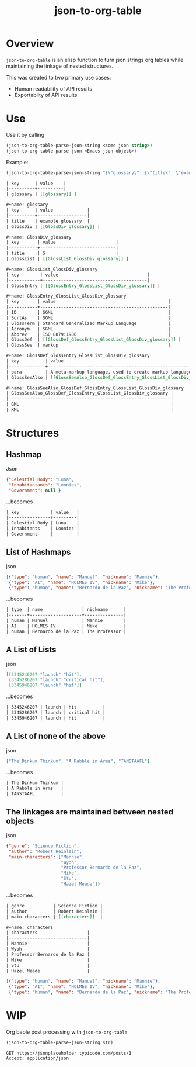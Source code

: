 #+TITLE: json-to-org-table

* Overview

=json-to-org-table= is an elisp function to turn json strings org tables while maintaining the linkage of nested structures.

This was created to two primary use cases:
 - Human readability of API results
 - Exportablity of API results

* Use
Use it by calling
#+begin_src emacs-lisp
(json-to-org-table-parse-json-string <some json string>)
(json-to-org-table-parse-json <Emacs json object>)
#+end_src

Example:
#+begin_src emacs-lisp
(json-to-org-table-parse-json-string "{\"glossary\": {\"title\": \"example glossary\",\"GlossDiv\": {\"title\": \"S\",\"GlossList\": {\"GlossEntry\": {\"ID\": \"SGML\",\"SortAs\": \"SGML\",\"GlossTerm\": \"Standard Generalized Markup Language\",\"Acronym\": \"SGML\",\"Abbrev\": \"ISO 8879:1986\",\"GlossDef\": {\"para\": \"A meta-markup language, used to create markup languages such as DocBook.\",\"GlossSeeAlso\": [\"GML\", \"XML\"]},\"GlossSee\": \"markup\"}}}}}")
#+end_src

#+begin_src org
| key      | value    |
|----------+----------|
| glossary | [[glossary]] |

,#+name: glossary
| key      | value             |
|----------+-------------------|
| title    | example glossary  |
| GlossDiv | [[GlossDiv_glossary]] |

,#+name: GlossDiv_glossary
| key       | value                       |
|-----------+-----------------------------|
| title     | S                           |
| GlossList | [[GlossList_GlossDiv_glossary]] |

,#+name: GlossList_GlossDiv_glossary
| key        | value                                  |
|------------+----------------------------------------|
| GlossEntry | [[GlossEntry_GlossList_GlossDiv_glossary]] |

,#+name: GlossEntry_GlossList_GlossDiv_glossary
| key       | value                                           |
|-----------+-------------------------------------------------|
| ID        | SGML                                            |
| SortAs    | SGML                                            |
| GlossTerm | Standard Generalized Markup Language            |
| Acronym   | SGML                                            |
| Abbrev    | ISO 8879:1986                                   |
| GlossDef  | [[GlossDef_GlossEntry_GlossList_GlossDiv_glossary]] |
| GlossSee  | markup                                          |

,#+name: GlossDef_GlossEntry_GlossList_GlossDiv_glossary
| key          | value                                                                    |
|--------------+--------------------------------------------------------------------------|
| para         | A meta-markup language, used to create markup languages such as DocBook. |
| GlossSeeAlso | [[GlossSeeAlso_GlossDef_GlossEntry_GlossList_GlossDiv_glossary]]             |

,#+name: GlossSeeAlso_GlossDef_GlossEntry_GlossList_GlossDiv_glossary
| GlossSeeAlso_GlossDef_GlossEntry_GlossList_GlossDiv_glossary |
|--------------------------------------------------------------|
| GML                                                          |
| XML                                                          |
#+end_src


* Structures
** Hashmap
Json
#+begin_src json
{"Celestial Body": "Luna",
 "Inhabitantants": "Loonies",
 "Government": null }
#+end_src

...becomes
#+begin_src org
| key            | value   |
|----------------+---------|
| Celestial Body | Luna    |
| Inhabitants    | Loonies |
| Government     |         |
#+end_src

** List of Hashmaps
json
#+begin_src json
[{"type": "human", "name": "Manuel", "nickname": "Mannie"},
 {"type": "AI", "name": "HOLMES IV", "nickname": "Mike"},
 {"type": "human", "name": "Bernardo de la Paz", "nickname": "The Professor"}]
#+end_src

...becomes
#+begin_src org
| type  | name               | nickname      |
|-------+--------------------+---------------|
| human | Manuel             | Mannie        |
| AI    | HOLMES IV          | Mike          |
| human | Bernardo de la Paz | The Professor |

#+end_src

** A List of Lists
json
#+begin_src json
[[3345246207 "launch" "hit"],
 [3345286207 "launch" "critical hit"],
 [3345946207 "launch" "hit"]]
#+end_src

...becomes
#+begin_src org
| 3345246207 | launch | hit          |
| 3345286207 | launch | critical hit |
| 3345946207 | launch | hit          |
#+end_src

** A List of none of the above
json
#+begin_src json
["The Dinkum Thinkum", "A Rabble in Arms", "TANSTAAFL"]
#+end_src

...becomes
#+begin_src org
| The Dinkum Thinkum |
| A Rabble in Arms   |
| TANSTAAFL          |
#+end_src

** The linkages are maintained between nested objects
json
#+begin_src json
{"genre": "Science Fiction",
 "author": "Robert Heinlein",
 "main-characters": ["Mannie",
                     "Wyoh",
                     "Professor Bernardo de la Paz",
                     "Mike",
                     "Stu",
                     "Hazel Meade"]}
#+end_src

...becomes
#+begin_src org
| genre           | Science Fiction |
| author          | Robert Heinlein |
| main-characters | [[characters]]  |

,#+name: characters
| characters                   |
|------------------------------|
| Mannie                       |
| Wyoh                         |
| Professor Bernardo de la Paz |
| Mike                         |
| Stu                          |
| Hazel Meade                  |
#+end_src


#+begin_src json :results :post (json-to-org-table-parse-json-string *this*)
[{"type": "human", "name": "Manuel", "nickname": "Mannie"},
 {"type": "AI", "name": "HOLMES IV", "nickname": "Mike"},
 {"type": "human", "name": "Bernardo de la Paz", "nickname": "The Professor"}]
#+end_src


* WIP
Org bable post processing with =json-to-org-table=

#+name: to-json-table
#+begin_src emacs-lisp :var str="" :results output
(json-to-org-table-parse-json-string str)
#+end_src

#+begin_src restclient :results :post to_json_table(*this*)
GET https://jsonplaceholder.typicode.com/posts/1
Accept: application/json
#+end_src
